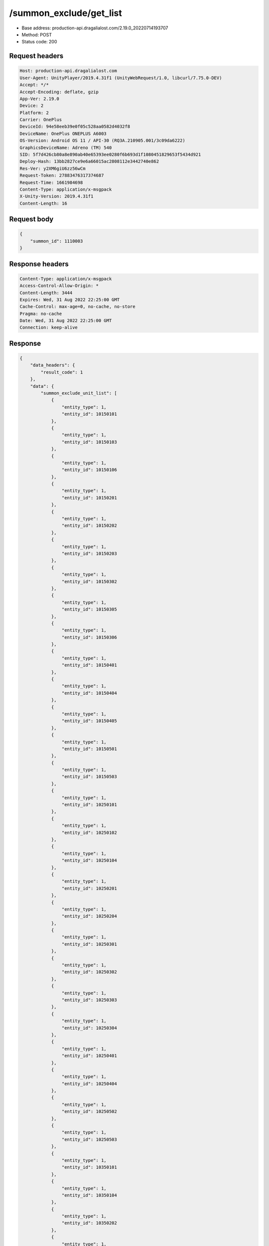 /summon_exclude/get_list
============================================================

- Base address: production-api.dragalialost.com/2.19.0_20220714193707
- Method: POST
- Status code: 200

Request headers
----------------

.. code-block:: text

	Host: production-api.dragalialost.com	User-Agent: UnityPlayer/2019.4.31f1 (UnityWebRequest/1.0, libcurl/7.75.0-DEV)	Accept: */*	Accept-Encoding: deflate, gzip	App-Ver: 2.19.0	Device: 2	Platform: 2	Carrier: OnePlus	DeviceId: 94e58eeb39e0f05c528aa0582d4032f8	DeviceName: OnePlus ONEPLUS A6003	OS-Version: Android OS 11 / API-30 (RQ3A.210905.001/3c09da6222)	GraphicsDeviceName: Adreno (TM) 540	SID: 5f7d426cb80a8e890ab40e65393ee0280f6b693d1f1080451829653f5434d921	Deploy-Hash: 13bb2827ce9e6a66015ac2808112e3442740e862	Res-Ver: y2XM6giU6zz56wCm	Request-Token: 27883476317374687	Request-Time: 1661984698	Content-Type: application/x-msgpack	X-Unity-Version: 2019.4.31f1	Content-Length: 16

Request body
----------------

.. code-block:: json

	{
	    "summon_id": 1110003
	}

Response headers
----------------

.. code-block:: text

	Content-Type: application/x-msgpack	Access-Control-Allow-Origin: *	Content-Length: 3444	Expires: Wed, 31 Aug 2022 22:25:00 GMT	Cache-Control: max-age=0, no-cache, no-store	Pragma: no-cache	Date: Wed, 31 Aug 2022 22:25:00 GMT	Connection: keep-alive

Response
----------------

.. code-block:: json

	{
	    "data_headers": {
	        "result_code": 1
	    },
	    "data": {
	        "summon_exclude_unit_list": [
	            {
	                "entity_type": 1,
	                "entity_id": 10150101
	            },
	            {
	                "entity_type": 1,
	                "entity_id": 10150103
	            },
	            {
	                "entity_type": 1,
	                "entity_id": 10150106
	            },
	            {
	                "entity_type": 1,
	                "entity_id": 10150201
	            },
	            {
	                "entity_type": 1,
	                "entity_id": 10150202
	            },
	            {
	                "entity_type": 1,
	                "entity_id": 10150203
	            },
	            {
	                "entity_type": 1,
	                "entity_id": 10150302
	            },
	            {
	                "entity_type": 1,
	                "entity_id": 10150305
	            },
	            {
	                "entity_type": 1,
	                "entity_id": 10150306
	            },
	            {
	                "entity_type": 1,
	                "entity_id": 10150401
	            },
	            {
	                "entity_type": 1,
	                "entity_id": 10150404
	            },
	            {
	                "entity_type": 1,
	                "entity_id": 10150405
	            },
	            {
	                "entity_type": 1,
	                "entity_id": 10150501
	            },
	            {
	                "entity_type": 1,
	                "entity_id": 10150503
	            },
	            {
	                "entity_type": 1,
	                "entity_id": 10250101
	            },
	            {
	                "entity_type": 1,
	                "entity_id": 10250102
	            },
	            {
	                "entity_type": 1,
	                "entity_id": 10250104
	            },
	            {
	                "entity_type": 1,
	                "entity_id": 10250201
	            },
	            {
	                "entity_type": 1,
	                "entity_id": 10250204
	            },
	            {
	                "entity_type": 1,
	                "entity_id": 10250301
	            },
	            {
	                "entity_type": 1,
	                "entity_id": 10250302
	            },
	            {
	                "entity_type": 1,
	                "entity_id": 10250303
	            },
	            {
	                "entity_type": 1,
	                "entity_id": 10250304
	            },
	            {
	                "entity_type": 1,
	                "entity_id": 10250401
	            },
	            {
	                "entity_type": 1,
	                "entity_id": 10250404
	            },
	            {
	                "entity_type": 1,
	                "entity_id": 10250502
	            },
	            {
	                "entity_type": 1,
	                "entity_id": 10250503
	            },
	            {
	                "entity_type": 1,
	                "entity_id": 10350101
	            },
	            {
	                "entity_type": 1,
	                "entity_id": 10350104
	            },
	            {
	                "entity_type": 1,
	                "entity_id": 10350202
	            },
	            {
	                "entity_type": 1,
	                "entity_id": 10350204
	            },
	            {
	                "entity_type": 1,
	                "entity_id": 10350301
	            },
	            {
	                "entity_type": 1,
	                "entity_id": 10350302
	            },
	            {
	                "entity_type": 1,
	                "entity_id": 10350404
	            },
	            {
	                "entity_type": 1,
	                "entity_id": 10350405
	            },
	            {
	                "entity_type": 1,
	                "entity_id": 10350502
	            },
	            {
	                "entity_type": 1,
	                "entity_id": 10350503
	            },
	            {
	                "entity_type": 1,
	                "entity_id": 10350504
	            },
	            {
	                "entity_type": 1,
	                "entity_id": 10450101
	            },
	            {
	                "entity_type": 1,
	                "entity_id": 10450103
	            },
	            {
	                "entity_type": 1,
	                "entity_id": 10450201
	            },
	            {
	                "entity_type": 1,
	                "entity_id": 10450203
	            },
	            {
	                "entity_type": 1,
	                "entity_id": 10450204
	            },
	            {
	                "entity_type": 1,
	                "entity_id": 10450301
	            },
	            {
	                "entity_type": 1,
	                "entity_id": 10450304
	            },
	            {
	                "entity_type": 1,
	                "entity_id": 10450401
	            },
	            {
	                "entity_type": 1,
	                "entity_id": 10450403
	            },
	            {
	                "entity_type": 1,
	                "entity_id": 10450406
	            },
	            {
	                "entity_type": 1,
	                "entity_id": 10450501
	            },
	            {
	                "entity_type": 1,
	                "entity_id": 10450502
	            },
	            {
	                "entity_type": 1,
	                "entity_id": 10550102
	            },
	            {
	                "entity_type": 1,
	                "entity_id": 10550103
	            },
	            {
	                "entity_type": 1,
	                "entity_id": 10550201
	            },
	            {
	                "entity_type": 1,
	                "entity_id": 10550204
	            },
	            {
	                "entity_type": 1,
	                "entity_id": 10550205
	            },
	            {
	                "entity_type": 1,
	                "entity_id": 10550301
	            },
	            {
	                "entity_type": 1,
	                "entity_id": 10550302
	            },
	            {
	                "entity_type": 1,
	                "entity_id": 10550304
	            },
	            {
	                "entity_type": 1,
	                "entity_id": 10550306
	            },
	            {
	                "entity_type": 1,
	                "entity_id": 10550401
	            },
	            {
	                "entity_type": 1,
	                "entity_id": 10550405
	            },
	            {
	                "entity_type": 1,
	                "entity_id": 10550501
	            },
	            {
	                "entity_type": 1,
	                "entity_id": 10550502
	            },
	            {
	                "entity_type": 1,
	                "entity_id": 10550503
	            },
	            {
	                "entity_type": 1,
	                "entity_id": 10650102
	            },
	            {
	                "entity_type": 1,
	                "entity_id": 10650103
	            },
	            {
	                "entity_type": 1,
	                "entity_id": 10650201
	            },
	            {
	                "entity_type": 1,
	                "entity_id": 10650203
	            },
	            {
	                "entity_type": 1,
	                "entity_id": 10650204
	            },
	            {
	                "entity_type": 1,
	                "entity_id": 10650301
	            },
	            {
	                "entity_type": 1,
	                "entity_id": 10650302
	            },
	            {
	                "entity_type": 1,
	                "entity_id": 10650303
	            },
	            {
	                "entity_type": 1,
	                "entity_id": 10650401
	            },
	            {
	                "entity_type": 1,
	                "entity_id": 10650402
	            },
	            {
	                "entity_type": 1,
	                "entity_id": 10650403
	            },
	            {
	                "entity_type": 1,
	                "entity_id": 10650501
	            },
	            {
	                "entity_type": 1,
	                "entity_id": 10650504
	            },
	            {
	                "entity_type": 1,
	                "entity_id": 10750101
	            },
	            {
	                "entity_type": 1,
	                "entity_id": 10750103
	            },
	            {
	                "entity_type": 1,
	                "entity_id": 10750105
	            },
	            {
	                "entity_type": 1,
	                "entity_id": 10750201
	            },
	            {
	                "entity_type": 1,
	                "entity_id": 10750202
	            },
	            {
	                "entity_type": 1,
	                "entity_id": 10750301
	            },
	            {
	                "entity_type": 1,
	                "entity_id": 10750302
	            },
	            {
	                "entity_type": 1,
	                "entity_id": 10750303
	            },
	            {
	                "entity_type": 1,
	                "entity_id": 10750304
	            },
	            {
	                "entity_type": 1,
	                "entity_id": 10750401
	            },
	            {
	                "entity_type": 1,
	                "entity_id": 10750403
	            },
	            {
	                "entity_type": 1,
	                "entity_id": 10750404
	            },
	            {
	                "entity_type": 1,
	                "entity_id": 10750405
	            },
	            {
	                "entity_type": 1,
	                "entity_id": 10750503
	            },
	            {
	                "entity_type": 1,
	                "entity_id": 10750505
	            },
	            {
	                "entity_type": 1,
	                "entity_id": 10850101
	            },
	            {
	                "entity_type": 1,
	                "entity_id": 10850102
	            },
	            {
	                "entity_type": 1,
	                "entity_id": 10850104
	            },
	            {
	                "entity_type": 1,
	                "entity_id": 10850201
	            },
	            {
	                "entity_type": 1,
	                "entity_id": 10850203
	            },
	            {
	                "entity_type": 1,
	                "entity_id": 10850301
	            },
	            {
	                "entity_type": 1,
	                "entity_id": 10850302
	            },
	            {
	                "entity_type": 1,
	                "entity_id": 10850303
	            },
	            {
	                "entity_type": 1,
	                "entity_id": 10850401
	            },
	            {
	                "entity_type": 1,
	                "entity_id": 10850403
	            },
	            {
	                "entity_type": 1,
	                "entity_id": 10850501
	            },
	            {
	                "entity_type": 1,
	                "entity_id": 10850502
	            },
	            {
	                "entity_type": 1,
	                "entity_id": 10850503
	            },
	            {
	                "entity_type": 1,
	                "entity_id": 10950102
	            },
	            {
	                "entity_type": 1,
	                "entity_id": 10950201
	            },
	            {
	                "entity_type": 1,
	                "entity_id": 10950203
	            },
	            {
	                "entity_type": 1,
	                "entity_id": 10950301
	            },
	            {
	                "entity_type": 1,
	                "entity_id": 10950302
	            },
	            {
	                "entity_type": 1,
	                "entity_id": 10950303
	            },
	            {
	                "entity_type": 1,
	                "entity_id": 10950401
	            },
	            {
	                "entity_type": 1,
	                "entity_id": 10950402
	            },
	            {
	                "entity_type": 1,
	                "entity_id": 10950502
	            },
	            {
	                "entity_type": 1,
	                "entity_id": 10950503
	            }
	        ],
	        "update_data_list": {
	            "functional_maintenance_list": []
	        }
	    }
	}

Notes
------

